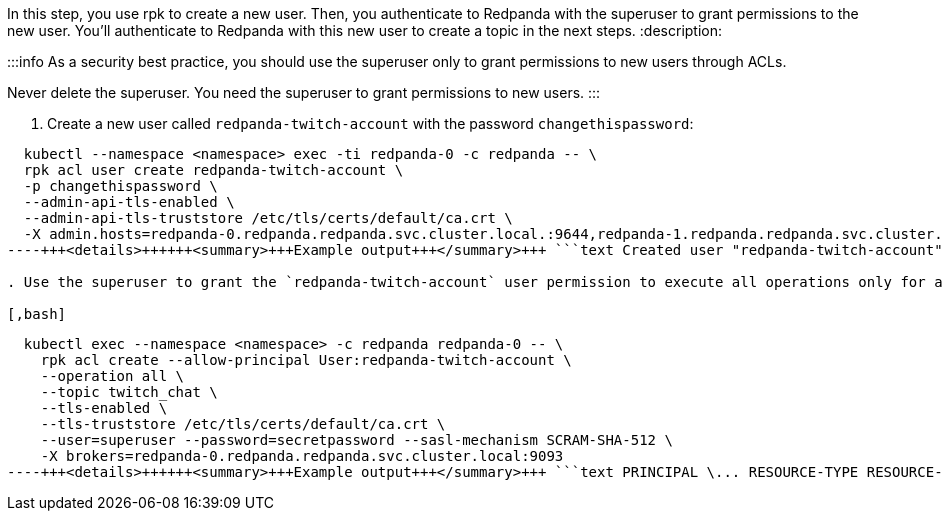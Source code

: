 In this step, you use rpk to create a new user. Then, you authenticate to Redpanda with the superuser to grant permissions to the new user. You'll authenticate to Redpanda with this new user to create a topic in the next steps.
:description: 

:::info
As a security best practice, you should use the superuser only to grant permissions to new users through ACLs.

Never delete the superuser. You need the superuser to grant permissions to new users.
:::

. Create a new user called `redpanda-twitch-account` with the password `changethispassword`:

[,bash]
----
  kubectl --namespace <namespace> exec -ti redpanda-0 -c redpanda -- \
  rpk acl user create redpanda-twitch-account \
  -p changethispassword \
  --admin-api-tls-enabled \
  --admin-api-tls-truststore /etc/tls/certs/default/ca.crt \
  -X admin.hosts=redpanda-0.redpanda.redpanda.svc.cluster.local.:9644,redpanda-1.redpanda.redpanda.svc.cluster.local.:9644,redpanda-2.redpanda.redpanda.svc.cluster.local.:9644
----+++<details>++++++<summary>+++Example output+++</summary>+++ ```text Created user "redpanda-twitch-account". ```+++</details>+++

. Use the superuser to grant the `redpanda-twitch-account` user permission to execute all operations only for a topic called `twitch_chat`.

[,bash]
----
  kubectl exec --namespace <namespace> -c redpanda redpanda-0 -- \
    rpk acl create --allow-principal User:redpanda-twitch-account \
    --operation all \
    --topic twitch_chat \
    --tls-enabled \
    --tls-truststore /etc/tls/certs/default/ca.crt \
    --user=superuser --password=secretpassword --sasl-mechanism SCRAM-SHA-512 \
    -X brokers=redpanda-0.redpanda.redpanda.svc.cluster.local:9093
----+++<details>++++++<summary>+++Example output+++</summary>+++ ```text PRINCIPAL \... RESOURCE-TYPE RESOURCE-NAME \... OPERATION PERMISSION User:redpanda \... TOPIC twitch_chat \... ALL ALLOW ```+++</details>+++

